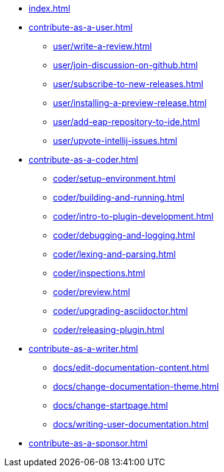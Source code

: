 * xref:index.adoc[]

* xref:contribute-as-a-user.adoc[]
** xref:user/write-a-review.adoc[]
** xref:user/join-discussion-on-github.adoc[]
** xref:user/subscribe-to-new-releases.adoc[]
** xref:user/installing-a-preview-release.adoc[]
** xref:user/add-eap-repository-to-ide.adoc[]
** xref:user/upvote-intellij-issues.adoc[]

* xref:contribute-as-a-coder.adoc[]
** xref:coder/setup-environment.adoc[]
** xref:coder/building-and-running.adoc[]
** xref:coder/intro-to-plugin-development.adoc[]
** xref:coder/debugging-and-logging.adoc[]
** xref:coder/lexing-and-parsing.adoc[]
** xref:coder/inspections.adoc[]
** xref:coder/preview.adoc[]
** xref:coder/upgrading-asciidoctor.adoc[]
** xref:coder/releasing-plugin.adoc[]

* xref:contribute-as-a-writer.adoc[]
** xref:docs/edit-documentation-content.adoc[]
** xref:docs/change-documentation-theme.adoc[]
** xref:docs/change-startpage.adoc[]
** xref:docs/writing-user-documentation.adoc[]

* xref:contribute-as-a-sponsor.adoc[]
